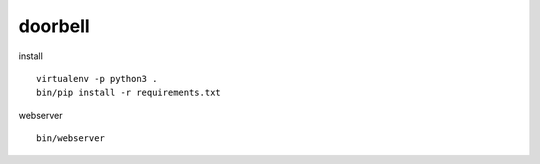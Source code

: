 doorbell
========

install
::
    virtualenv -p python3 .
    bin/pip install -r requirements.txt

webserver
::
    bin/webserver
